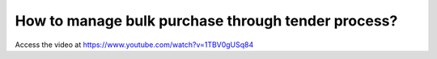 .. _purchaseagreement:

===================================================
How to manage bulk purchase through tender process?
===================================================
Access the video at https://www.youtube.com/watch?v=1TBV0gUSq84

.. youtube:: 1TBV0gUSq84
    :width: 700
    :height: 394